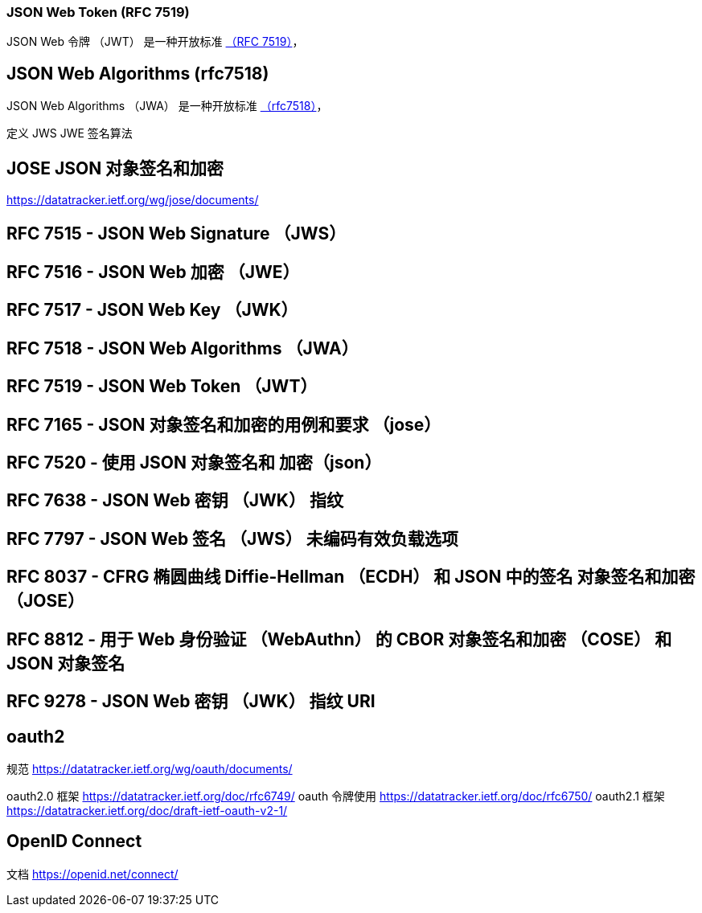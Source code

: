
=== JSON Web Token (RFC 7519)
JSON Web 令牌 （JWT） 是一种开放标准 https://datatracker.ietf.org/doc/html/rfc7519[（RFC 7519）]，

== JSON Web Algorithms (rfc7518)

JSON Web Algorithms （JWA） 是一种开放标准 https://datatracker.ietf.org/doc/html/rfc7518[（rfc7518）]，

定义 JWS JWE 签名算法

== JOSE JSON 对象签名和加密

https://datatracker.ietf.org/wg/jose/documents/

==  RFC 7515 - JSON Web Signature （JWS）

== RFC 7516 - JSON Web 加密 （JWE）

== RFC 7517 - JSON Web Key （JWK）

== RFC 7518 - JSON Web Algorithms （JWA）

== RFC 7519 - JSON Web Token （JWT）

== RFC 7165 - JSON 对象签名和加密的用例和要求 （jose）

== RFC 7520 - 使用 JSON 对象签名和 加密（json）

== RFC 7638 - JSON Web 密钥 （JWK） 指纹

== RFC 7797 - JSON Web 签名 （JWS） 未编码有效负载选项

== RFC 8037 - CFRG 椭圆曲线 Diffie-Hellman （ECDH） 和 JSON 中的签名 对象签名和加密 （JOSE）

== RFC 8812 - 用于 Web 身份验证 （WebAuthn） 的 CBOR 对象签名和加密 （COSE） 和 JSON 对象签名

== RFC 9278 - JSON Web 密钥 （JWK） 指纹 URI

== oauth2

规范
https://datatracker.ietf.org/wg/oauth/documents/

oauth2.0 框架 https://datatracker.ietf.org/doc/rfc6749/
oauth 令牌使用 https://datatracker.ietf.org/doc/rfc6750/
oauth2.1 框架 https://datatracker.ietf.org/doc/draft-ietf-oauth-v2-1/

== OpenID Connect

文档 https://openid.net/connect/
